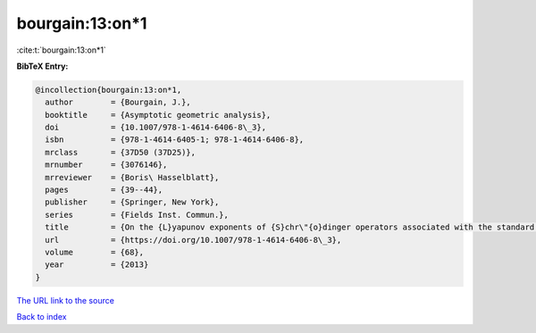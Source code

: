 bourgain:13:on*1
================

:cite:t:`bourgain:13:on*1`

**BibTeX Entry:**

.. code-block:: bibtex

   @incollection{bourgain:13:on*1,
     author        = {Bourgain, J.},
     booktitle     = {Asymptotic geometric analysis},
     doi           = {10.1007/978-1-4614-6406-8\_3},
     isbn          = {978-1-4614-6405-1; 978-1-4614-6406-8},
     mrclass       = {37D50 (37D25)},
     mrnumber      = {3076146},
     mrreviewer    = {Boris\ Hasselblatt},
     pages         = {39--44},
     publisher     = {Springer, New York},
     series        = {Fields Inst. Commun.},
     title         = {On the {L}yapunov exponents of {S}chr\"{o}dinger operators associated with the standard map},
     url           = {https://doi.org/10.1007/978-1-4614-6406-8\_3},
     volume        = {68},
     year          = {2013}
   }
`The URL link to the source <https://doi.org/10.1007/978-1-4614-6406-8\_3>`_


`Back to index <../By-Cite-Keys.html>`_
